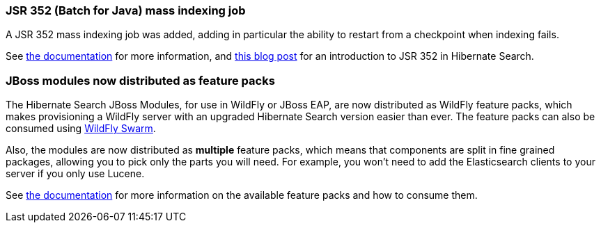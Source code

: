 :awestruct-layout: project-releases-series
:awestruct-project: search
:awestruct-series_version: "5.9"

[[jsr352]]
=== JSR 352 (Batch for Java) mass indexing job

A JSR 352 mass indexing job was added, adding in particular the ability to restart
from a checkpoint when indexing fails.

See https://docs.jboss.org/hibernate/search/5.9/reference/en-US/html_single/#jsr352-integration[the documentation]
for more information,
and http://in.relation.to/2017/11/28/introducing-hibernate-search-jsr352-mass-indexing-job/[this blog post]
for an introduction to JSR 352 in Hibernate Search.

[[wildfly-feature-packs]]
=== JBoss modules now distributed as feature packs

The Hibernate Search JBoss Modules, for use in WildFly or JBoss EAP,
are now distributed as WildFly feature packs, which makes provisioning
a WildFly server with an upgraded Hibernate Search version easier than ever.
The feature packs can also be consumed using http://wildfly-swarm.io/[WildFly Swarm].

Also, the modules are now distributed as *multiple* feature packs,
which means that components are split in fine grained packages,
allowing you to pick only the parts you will need.
For example, you won't need to add the Elasticsearch clients to your server if you only use Lucene.

See https://docs.jboss.org/hibernate/search/5.9/reference/en-US/html_single/#search-configuration-deploy-on-wildfly[the documentation]
for more information on the available feature packs and how to consume them.
